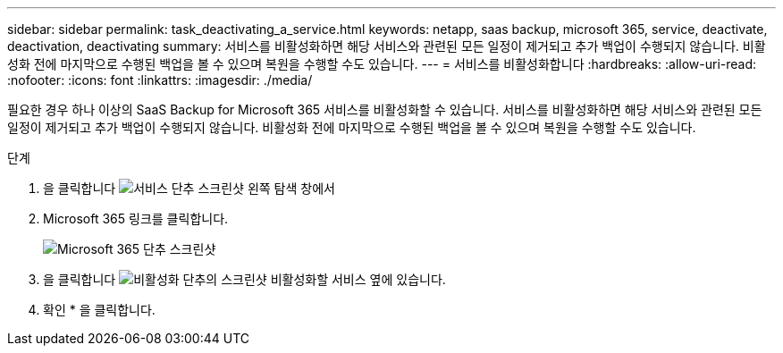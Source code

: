 ---
sidebar: sidebar 
permalink: task_deactivating_a_service.html 
keywords: netapp, saas backup, microsoft 365, service, deactivate, deactivation, deactivating 
summary: 서비스를 비활성화하면 해당 서비스와 관련된 모든 일정이 제거되고 추가 백업이 수행되지 않습니다. 비활성화 전에 마지막으로 수행된 백업을 볼 수 있으며 복원을 수행할 수도 있습니다. 
---
= 서비스를 비활성화합니다
:hardbreaks:
:allow-uri-read: 
:nofooter: 
:icons: font
:linkattrs: 
:imagesdir: ./media/


[role="lead"]
필요한 경우 하나 이상의 SaaS Backup for Microsoft 365 서비스를 비활성화할 수 있습니다. 서비스를 비활성화하면 해당 서비스와 관련된 모든 일정이 제거되고 추가 백업이 수행되지 않습니다. 비활성화 전에 마지막으로 수행된 백업을 볼 수 있으며 복원을 수행할 수도 있습니다.

.단계
. 을 클릭합니다 image:services.gif["서비스 단추 스크린샷"] 왼쪽 탐색 창에서
. Microsoft 365 링크를 클릭합니다.
+
image:mso365_settings.gif["Microsoft 365 단추 스크린샷"]

. 을 클릭합니다 image:deactivate.gif["비활성화 단추의 스크린샷"] 비활성화할 서비스 옆에 있습니다.
. 확인 * 을 클릭합니다.

